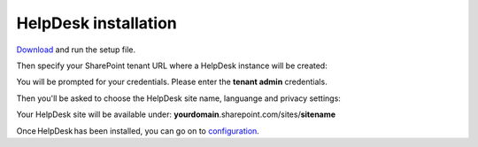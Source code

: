 HelpDesk installation
#####################

`Download`_ and run the setup file.

Then specify your SharePoint tenant URL where a HelpDesk instance will be created:

|HelpDeskOnlineInstallAuthentication|

You will be prompted for your credentials. Please enter the **tenant admin** credentials.

Then you'll be asked to choose the HelpDesk site name, languange and privacy settings:

|HelpDeskOnlineInstallSiteName|

Your HelpDesk site will be available under: **yourdomain**.sharepoint.com/sites/**sitename**

Once HelpDesk has been installed, you can go on to `configuration`_.   

.. _Download: https://plumsail.com/sharepoint-helpdesk/download/
.. _this article: ../../Configuration%20Guide/Enabling%20scripting.html
.. _configuration: Quick%20HelpDesk%20configuration.html

.. |HelpDeskOnlineInstallAuthentication| image:: ../../_static/img/wizard-00.png
   :alt: Install Authentication

.. |HelpDeskOnlineInstallSiteName| image:: ../../_static/img/wizard-1.png
   :alt: HelpDesk Site Name
